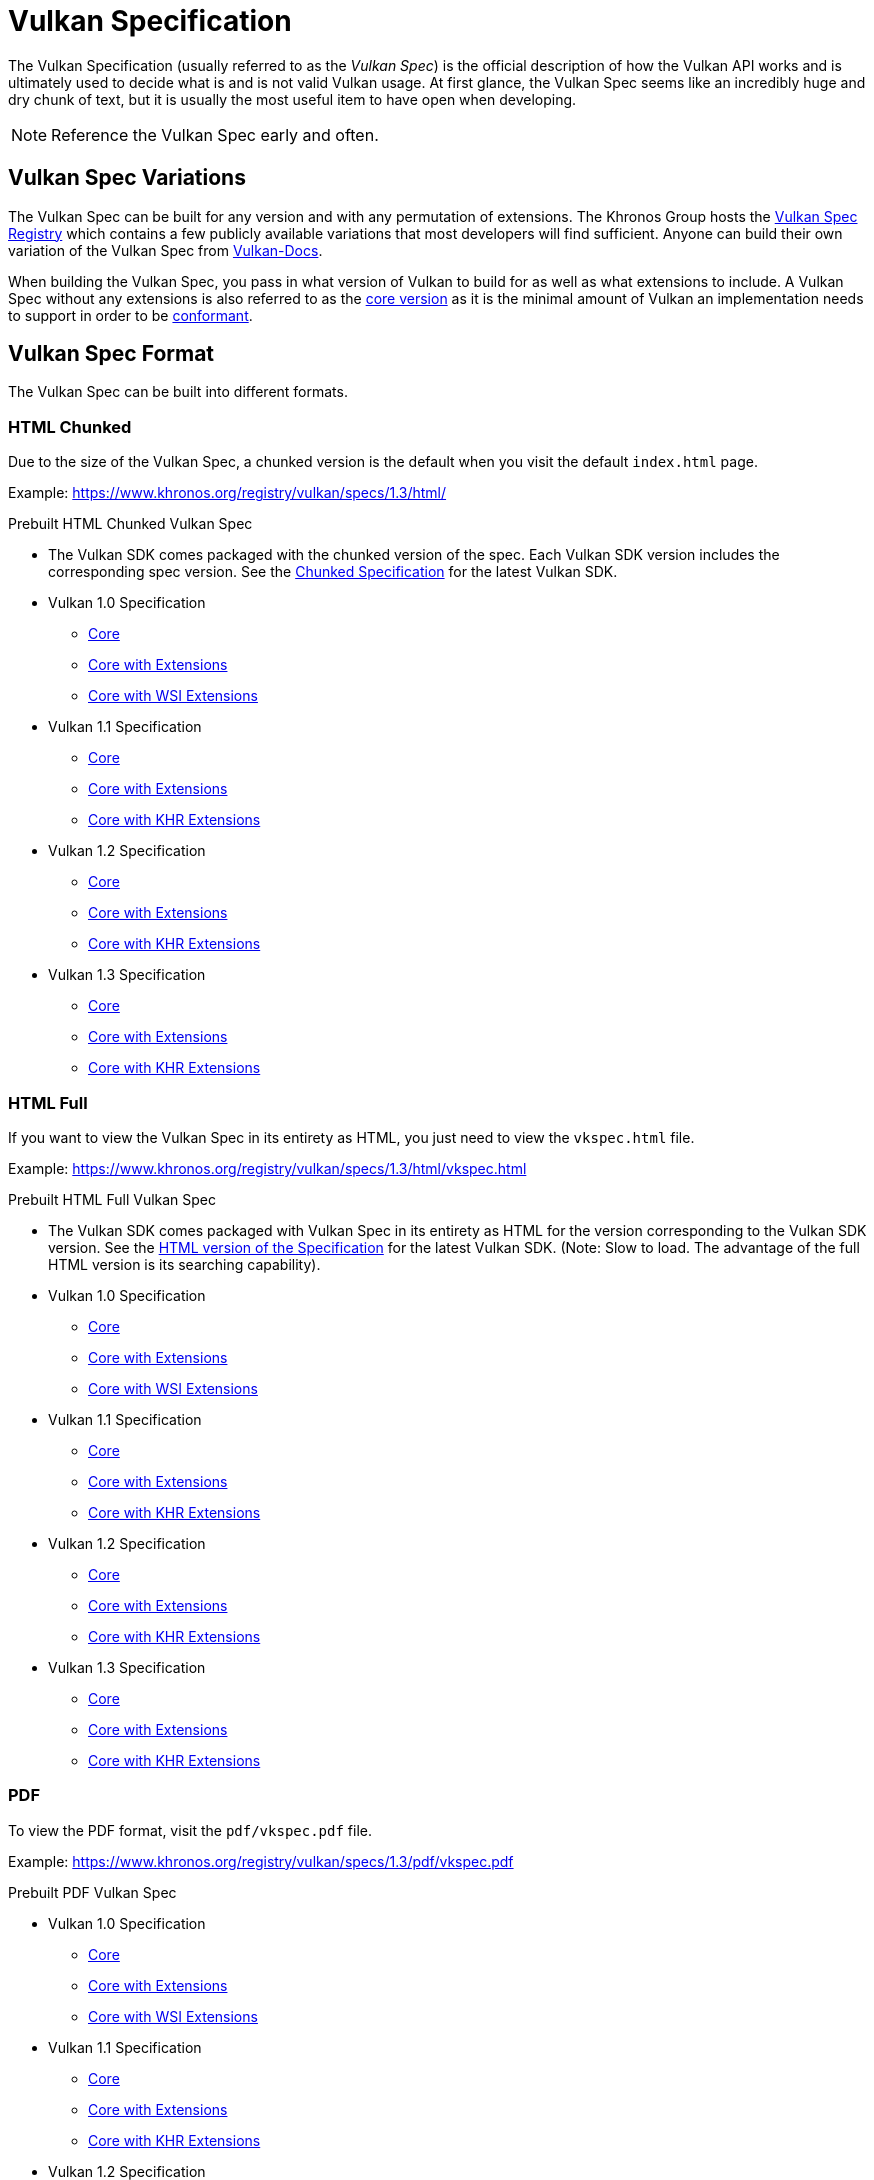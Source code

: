 // Copyright 2019-2022 The Khronos Group, Inc.
// SPDX-License-Identifier: CC-BY-4.0

// Required for both single-page and combined guide xrefs to work
ifndef::chapters[:chapters:]

[[vulkan-spec]]
= Vulkan Specification

The Vulkan Specification (usually referred to as the _Vulkan Spec_) is the official description of how the Vulkan API works and is ultimately used to decide what is and is not valid Vulkan usage. At first glance, the Vulkan Spec seems like an incredibly huge and dry chunk of text, but it is usually the most useful item to have open when developing.

[NOTE]
====
Reference the Vulkan Spec early and often.
====

== Vulkan Spec Variations

The Vulkan Spec can be built for any version and with any permutation of extensions. The Khronos Group hosts the link:https://www.khronos.org/registry/vulkan/specs/[Vulkan Spec Registry] which contains a few publicly available variations that most developers will find sufficient. Anyone can build their own variation of the Vulkan Spec from link:https://github.com/KhronosGroup/Vulkan-Docs/blob/main/BUILD.adoc[Vulkan-Docs].

When building the Vulkan Spec, you pass in what version of Vulkan to build for as well as what extensions to include. A Vulkan Spec without any extensions is also referred to as the link:https://www.khronos.org/registry/vulkan/specs/1.3/html/vkspec.html#extendingvulkan-coreversions[core version] as it is the minimal amount of Vulkan an implementation needs to support in order to be xref:{chapters}vulkan_cts.adoc#vulkan-cts[conformant].

== Vulkan Spec Format

The Vulkan Spec can be built into different formats.

=== HTML Chunked

Due to the size of the Vulkan Spec, a chunked version is the default when you visit the default `index.html` page.

Example: link:https://www.khronos.org/registry/vulkan/specs/1.3/html/[https://www.khronos.org/registry/vulkan/specs/1.3/html/]

Prebuilt HTML Chunked Vulkan Spec

  * The Vulkan SDK comes packaged with the chunked version of the spec. Each Vulkan SDK version includes the corresponding spec version. See the link:https://vulkan.lunarg.com/doc/sdk/latest/windows/chunked_spec/index.html[Chunked Specification] for the latest Vulkan SDK.
  * Vulkan 1.0 Specification
  ** link:https://www.khronos.org/registry/vulkan/specs/1.0/html/[Core]
  ** link:https://www.khronos.org/registry/vulkan/specs/1.0-extensions/html/[Core with Extensions]
  ** link:https://www.khronos.org/registry/vulkan/specs/1.0-wsi_extensions/html/[Core with WSI Extensions]
  * Vulkan 1.1 Specification
  ** link:https://www.khronos.org/registry/vulkan/specs/1.1/html/[Core]
  ** link:https://www.khronos.org/registry/vulkan/specs/1.1-extensions/html/[Core with Extensions]
  ** link:https://www.khronos.org/registry/vulkan/specs/1.1-khr-extensions/html/[Core with KHR Extensions]
  * Vulkan 1.2 Specification
  ** link:https://www.khronos.org/registry/vulkan/specs/1.2/html/[Core]
  ** link:https://www.khronos.org/registry/vulkan/specs/1.2-extensions/html/[Core with Extensions]
  ** link:https://www.khronos.org/registry/vulkan/specs/1.2-khr-extensions/html/[Core with KHR Extensions]
  * Vulkan 1.3 Specification
  ** link:https://www.khronos.org/registry/vulkan/specs/1.3/html/[Core]
  ** link:https://www.khronos.org/registry/vulkan/specs/1.3-extensions/html/[Core with Extensions]
  ** link:https://www.khronos.org/registry/vulkan/specs/1.3-khr-extensions/html/[Core with KHR Extensions]

=== HTML Full

If you want to view the Vulkan Spec in its entirety as HTML, you just need to view the `vkspec.html` file.

Example: https://www.khronos.org/registry/vulkan/specs/1.3/html/vkspec.html

Prebuilt HTML Full Vulkan Spec

  * The Vulkan SDK comes packaged with Vulkan Spec in its entirety as HTML for the version corresponding to the Vulkan SDK version. See the link:https://vulkan.lunarg.com/doc/sdk/latest/windows/vkspec.html[HTML version of the Specification] for the latest Vulkan SDK. (Note: Slow to load. The advantage of the full HTML version is its searching capability).
  * Vulkan 1.0 Specification
  ** link:https://www.khronos.org/registry/vulkan/specs/1.0/html/vkspec.html[Core]
  ** link:https://www.khronos.org/registry/vulkan/specs/1.0-extensions/html/vkspec.html[Core with Extensions ]
  ** link:https://www.khronos.org/registry/vulkan/specs/1.0-wsi_extensions/html/vkspec.html[Core with WSI Extensions]
  * Vulkan 1.1 Specification
  ** link:https://www.khronos.org/registry/vulkan/specs/1.1/html/vkspec.html[Core]
  ** link:https://www.khronos.org/registry/vulkan/specs/1.1-extensions/html/vkspec.html[Core with Extensions]
  ** link:https://www.khronos.org/registry/vulkan/specs/1.1-khr-extensions/html/vkspec.html[Core with KHR Extensions]
  * Vulkan 1.2 Specification
  ** link:https://www.khronos.org/registry/vulkan/specs/1.2/html/vkspec.html[Core]
  ** link:https://www.khronos.org/registry/vulkan/specs/1.2-extensions/html/vkspec.html[Core with Extensions]
  ** link:https://www.khronos.org/registry/vulkan/specs/1.2-khr-extensions/html/vkspec.html[Core with KHR Extensions]
  * Vulkan 1.3 Specification
  ** link:https://www.khronos.org/registry/vulkan/specs/1.3/html/vkspec.html[Core]
  ** link:https://www.khronos.org/registry/vulkan/specs/1.3-extensions/html/vkspec.html[Core with Extensions]
  ** link:https://www.khronos.org/registry/vulkan/specs/1.3-khr-extensions/html/vkspec.html[Core with KHR Extensions]

=== PDF

To view the PDF format, visit the `pdf/vkspec.pdf` file.

Example: https://www.khronos.org/registry/vulkan/specs/1.3/pdf/vkspec.pdf

Prebuilt PDF Vulkan Spec

  * Vulkan 1.0 Specification
  ** link:https://www.khronos.org/registry/vulkan/specs/1.0/pdf/vkspec.pdf[Core]
  ** link:https://www.khronos.org/registry/vulkan/specs/1.0-extensions/pdf/vkspec.pdf[Core with Extensions ]
  ** link:https://www.khronos.org/registry/vulkan/specs/1.0-wsi_extensions/pdf/vkspec.pdf[Core with WSI Extensions]
  * Vulkan 1.1 Specification
  ** link:https://www.khronos.org/registry/vulkan/specs/1.1/pdf/vkspec.pdf[Core]
  ** link:https://www.khronos.org/registry/vulkan/specs/1.1-extensions/pdf/vkspec.pdf[Core with Extensions]
  ** link:https://www.khronos.org/registry/vulkan/specs/1.1-khr-extensions/pdf/vkspec.pdf[Core with KHR Extensions]
  * Vulkan 1.2 Specification
  ** link:https://www.khronos.org/registry/vulkan/specs/1.2/pdf/vkspec.pdf[Core]
  ** link:https://www.khronos.org/registry/vulkan/specs/1.2-extensions/pdf/vkspec.pdf[Core with Extensions]
  ** link:https://www.khronos.org/registry/vulkan/specs/1.2-khr-extensions/pdf/vkspec.pdf[Core with KHR Extensions]
  * Vulkan 1.3 Specification
  ** link:https://www.khronos.org/registry/vulkan/specs/1.3/pdf/vkspec.pdf[Core]
  ** link:https://www.khronos.org/registry/vulkan/specs/1.3-extensions/pdf/vkspec.pdf[Core with Extensions]
  ** link:https://www.khronos.org/registry/vulkan/specs/1.3-khr-extensions/pdf/vkspec.pdf[Core with KHR Extensions]

=== Man pages

The Khronos Group currently only host the Vulkan Man Pages for the latest version of the 1.3 spec, with all extensions, on the link:https://www.khronos.org/registry/vulkan/specs/1.3-extensions/man/html/[online registry].

The Vulkan Man Pages can also be found in the VulkanSDK for each SDK version. See the link:https://vulkan.lunarg.com/doc/sdk/latest/windows/apispec.html[Man Pages] for the latest Vulkan SDK.

